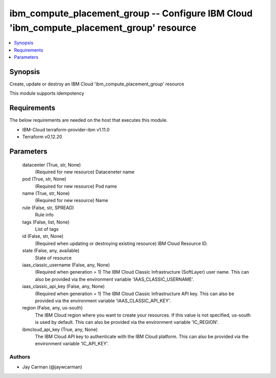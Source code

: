 
ibm_compute_placement_group -- Configure IBM Cloud 'ibm_compute_placement_group' resource
=========================================================================================

.. contents::
   :local:
   :depth: 1


Synopsis
--------

Create, update or destroy an IBM Cloud 'ibm_compute_placement_group' resource

This module supports idempotency



Requirements
------------
The below requirements are needed on the host that executes this module.

- IBM-Cloud terraform-provider-ibm v1.11.0
- Terraform v0.12.20



Parameters
----------

  datacenter (True, str, None)
    (Required for new resource) Dataceneter name


  pod (True, str, None)
    (Required for new resource) Pod name


  name (True, str, None)
    (Required for new resource) Name


  rule (False, str, SPREAD)
    Rule info


  tags (False, list, None)
    List of tags


  id (False, str, None)
    (Required when updating or destroying existing resource) IBM Cloud Resource ID.


  state (False, any, available)
    State of resource


  iaas_classic_username (False, any, None)
    (Required when generation = 1) The IBM Cloud Classic Infrastructure (SoftLayer) user name. This can also be provided via the environment variable 'IAAS_CLASSIC_USERNAME'.


  iaas_classic_api_key (False, any, None)
    (Required when generation = 1) The IBM Cloud Classic Infrastructure API key. This can also be provided via the environment variable 'IAAS_CLASSIC_API_KEY'.


  region (False, any, us-south)
    The IBM Cloud region where you want to create your resources. If this value is not specified, us-south is used by default. This can also be provided via the environment variable 'IC_REGION'.


  ibmcloud_api_key (True, any, None)
    The IBM Cloud API key to authenticate with the IBM Cloud platform. This can also be provided via the environment variable 'IC_API_KEY'.













Authors
~~~~~~~

- Jay Carman (@jaywcarman)

